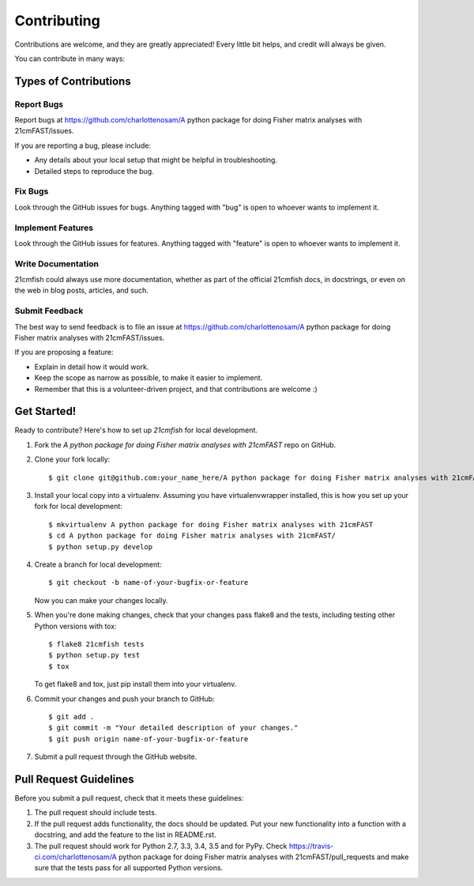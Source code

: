 ============
Contributing
============

Contributions are welcome, and they are greatly appreciated! Every
little bit helps, and credit will always be given.

You can contribute in many ways:

Types of Contributions
----------------------

Report Bugs
~~~~~~~~~~~

Report bugs at https://github.com/charlottenosam/A python package for doing Fisher matrix analyses with 21cmFAST/issues.

If you are reporting a bug, please include:

* Any details about your local setup that might be helpful in troubleshooting.
* Detailed steps to reproduce the bug.

Fix Bugs
~~~~~~~~

Look through the GitHub issues for bugs. Anything tagged with "bug"
is open to whoever wants to implement it.

Implement Features
~~~~~~~~~~~~~~~~~~

Look through the GitHub issues for features. Anything tagged with "feature"
is open to whoever wants to implement it.

Write Documentation
~~~~~~~~~~~~~~~~~~~

21cmfish could always use more documentation, whether
as part of the official 21cmfish docs, in docstrings,
or even on the web in blog posts, articles, and such.

Submit Feedback
~~~~~~~~~~~~~~~

The best way to send feedback is to file an issue at https://github.com/charlottenosam/A python package for doing Fisher matrix analyses with 21cmFAST/issues.

If you are proposing a feature:

* Explain in detail how it would work.
* Keep the scope as narrow as possible, to make it easier to implement.
* Remember that this is a volunteer-driven project, and that contributions
  are welcome :)

Get Started!
------------

Ready to contribute? Here's how to set up `21cmfish` for local development.

1. Fork the `A python package for doing Fisher matrix analyses with 21cmFAST` repo on GitHub.
2. Clone your fork locally::

    $ git clone git@github.com:your_name_here/A python package for doing Fisher matrix analyses with 21cmFAST.git

3. Install your local copy into a virtualenv. Assuming you have virtualenvwrapper installed, this is how you set up your fork for local development::

    $ mkvirtualenv A python package for doing Fisher matrix analyses with 21cmFAST
    $ cd A python package for doing Fisher matrix analyses with 21cmFAST/
    $ python setup.py develop

4. Create a branch for local development::

    $ git checkout -b name-of-your-bugfix-or-feature

   Now you can make your changes locally.

5. When you're done making changes, check that your changes pass flake8 and the tests, including testing other Python versions with tox::

    $ flake8 21cmfish tests
    $ python setup.py test
    $ tox

   To get flake8 and tox, just pip install them into your virtualenv.

6. Commit your changes and push your branch to GitHub::

    $ git add .
    $ git commit -m "Your detailed description of your changes."
    $ git push origin name-of-your-bugfix-or-feature

7. Submit a pull request through the GitHub website.

Pull Request Guidelines
-----------------------

Before you submit a pull request, check that it meets these guidelines:

1. The pull request should include tests.
2. If the pull request adds functionality, the docs should be updated. Put
   your new functionality into a function with a docstring, and add the
   feature to the list in README.rst.
3. The pull request should work for Python 2.7, 3.3, 3.4, 3.5 and for PyPy. Check
   https://travis-ci.com/charlottenosam/A python package for doing Fisher matrix analyses with 21cmFAST/pull_requests
   and make sure that the tests pass for all supported Python versions.

